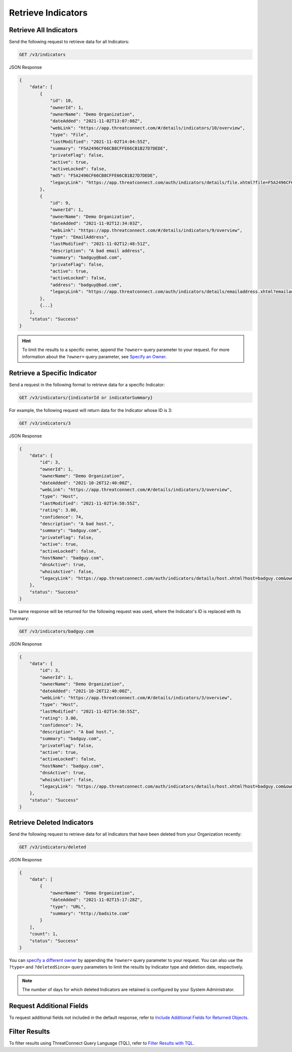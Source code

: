 Retrieve Indicators
-------------------

Retrieve All Indicators
^^^^^^^^^^^^^^^^^^^^^^^

Send the following request to retrieve data for all Indicators:

.. code::

    GET /v3/indicators

JSON Response

.. code:: json

    {
        "data": [
            {
                "id": 10,
                "ownerId": 1,
                "ownerName": "Demo Organization",
                "dateAdded": "2021-11-02T13:07:08Z",
                "webLink": "https://app.threatconnect.com/#/details/indicators/10/overview",
                "type": "File",
                "lastModified": "2021-11-02T14:04:55Z",
                "summary": "F5A2496CF66CB8CFFE66CB1B27D7DEDE",
                "privateFlag": false,
                "active": true,
                "activeLocked": false,
                "md5": "F5A2496CF66CB8CFFE66CB1B27D7DEDE",
                "legacyLink": "https://app.threatconnect.com/auth/indicators/details/file.xhtml?file=F5A2496CF66CB8CFFE66CB1B27D7DEDE&owner=Demo+Organization"
            },
            {
                "id": 9,
                "ownerId": 1,
                "ownerName": "Demo Organization",
                "dateAdded": "2021-11-02T12:34:03Z",
                "webLink": "https://app.threatconnect.com/#/details/indicators/9/overview",
                "type": "EmailAddress",
                "lastModified": "2021-11-02T12:48:51Z",
                "description": "A bad email address",
                "summary": "badguy@bad.com",
                "privateFlag": false,
                "active": true,
                "activeLocked": false,
                "address": "badguy@bad.com",
                "legacyLink": "https://app.threatconnect.com/auth/indicators/details/emailaddress.xhtml?emailaddress=badguy%40bad.com&owner=Demo+Organization"
            },
            {...}
        ],
        "status": "Success"
    }

.. hint::
    To limit the results to a specific owner, append the ``?owner=`` query parameter to your request. For more information about the ``?owner=`` query parameter, see `Specify an Owner <https://docs.threatconnect.com/en/latest/rest_api/v3/specify_owner.html>`_.

Retrieve a Specific Indicator
^^^^^^^^^^^^^^^^^^^^^^^^^^^^^

Send a request in the following format to retrieve data for a specific Indicator:

.. code::

    GET /v3/indicators/{indicatorId or indicatorSummary}

For example, the following request will return data for the Indicator whose ID is 3:

.. code::

    GET /v3/indicators/3

JSON Response

.. code:: json

    {
        "data": {
            "id": 3,
            "ownerId": 1,
            "ownerName": "Demo Organization",
            "dateAdded": "2021-10-26T12:40:00Z",
            "webLink": "https://app.threatconnect.com/#/details/indicators/3/overview",
            "type": "Host",
            "lastModified": "2021-11-02T14:58:55Z",
            "rating": 3.00,
            "confidence": 74,
            "description": "A bad host.",
            "summary": "badguy.com",
            "privateFlag": false,
            "active": true,
            "activeLocked": false,
            "hostName": "badguy.com",
            "dnsActive": true,
            "whoisActive": false,
            "legacyLink": "https://app.threatconnect.com/auth/indicators/details/host.xhtml?host=badguy.com&owner=Demo+Organization"
        },
        "status": "Success"
    }

The same response will be returned for the following request was used, where the Indicator's ID is replaced with its summary:

.. code::

    GET /v3/indicators/badguy.com

JSON Response

.. code:: json

    {
        "data": {
            "id": 3,
            "ownerId": 1,
            "ownerName": "Demo Organization",
            "dateAdded": "2021-10-26T12:40:00Z",
            "webLink": "https://app.threatconnect.com/#/details/indicators/3/overview",
            "type": "Host",
            "lastModified": "2021-11-02T14:58:55Z",
            "rating": 3.00,
            "confidence": 74,
            "description": "A bad host.",
            "summary": "badguy.com",
            "privateFlag": false,
            "active": true,
            "activeLocked": false,
            "hostName": "badguy.com",
            "dnsActive": true,
            "whoisActive": false,
            "legacyLink": "https://app.threatconnect.com/auth/indicators/details/host.xhtml?host=badguy.com&owner=Demo+Organization"
        },
        "status": "Success"
    }

Retrieve Deleted Indicators
^^^^^^^^^^^^^^^^^^^^^^^^^^^

Send the following request to retrieve data for all Indicators that have been deleted from your Organization recently:

.. code::

    GET /v3/indicators/deleted

JSON Response

.. code:: json

    {
        "data": [
            {
                "ownerName": "Demo Organization",
                "dateAdded": "2021-11-02T15:17:28Z",
                "type": "URL",
                "summary": "http://badsite.com"
            }
        ],
        "count": 1,
        "status": "Success"
    }

You can `specify a different owner <https://docs.threatconnect.com/en/latest/rest_api/v3/specify_owner.html>`_ by appending the ``?owner=`` query parameter to your request. You can also use the ``?type=`` and ``?deletedSince=`` query parameters to limit the results by Indicator type and deletion date, respectively.

.. note::
    The number of days for which deleted Indicators are retained is configured by your System Administrator.

Request Additional Fields
^^^^^^^^^^^^^^^^^^^^^^^^^

To request additional fields not included in the default response, refer to `Include Additional Fields for Returned Objects <https://docs.threatconnect.com/en/latest/rest_api/v3/additional_fields.html>`_.

Filter Results
^^^^^^^^^^^^^^

To filter results using ThreatConnect Query Language (TQL), refer to `Filter Results with TQL <https://docs.threatconnect.com/en/latest/rest_api/v3/filter_results.html>`_.
